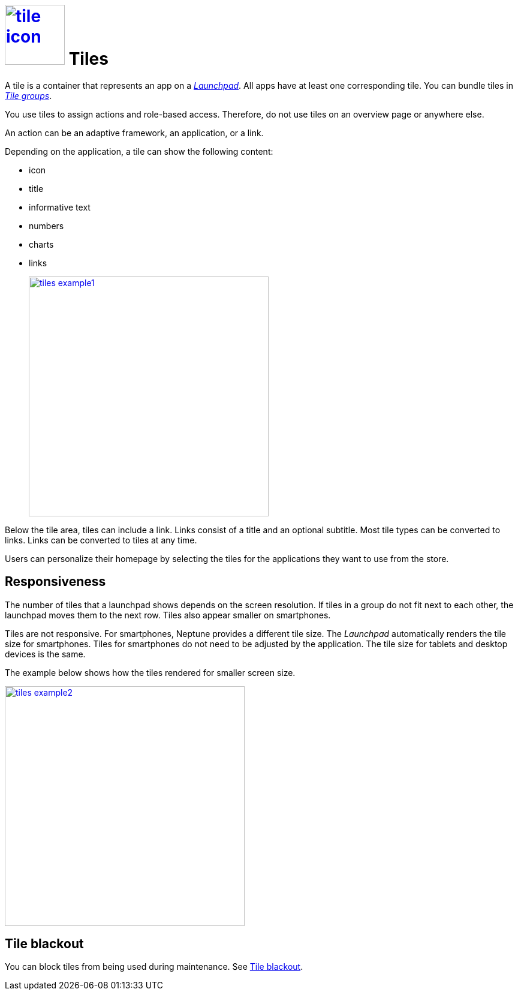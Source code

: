 = image:tile-icon.png[width=100,link="tile-icon.png"] Tiles

A tile is a container that represents an app on a xref:launchpad.adoc[_Launchpad_].
//Helle@Uta: Der Link funktioniert bei mir nicht. Ich nehme an, die Datei existiert bei dir, ist aber noch nicht fertig und deshalb nicht gepusht? Dann ist alles okay.
All apps have at least one corresponding tile.
You can bundle tiles in xref:tile-groups.adoc[_Tile groups_].

You use tiles to assign actions and role-based access.
Therefore, do not use tiles on an overview page or anywhere else.
//@Neptune: Do we need above sentence?

An action can be an adaptive framework, an application, or a link.

//@Neptune. Information on role-based access needed.

Depending on the application, a tile can show the following content:

* icon
* title
* informative text
* numbers
* charts
* links
+
image:tiles_example1.png[width=400,link="tiles_example1.png"]
//@Neptune: Can we show an example with most of the content mentioned above?
//Helle@Uta: Als ich das Topic überflogen habe, habe ich den Sinn des Bildes nicht verstanden. Vielleicht brauchen wir einen Satz, der den Context herstellt? ~X, y, z sind im Bild zu sehen.
//Helle@Uta: Ist die Einrückung hier mit dem + Absicht? Siehe Kommentar unter dem 2. Bild.

Below the tile area, tiles can include a link.
Links consist of a title and an optional subtitle.
Most tile types can be converted to links.
Links can be converted to tiles at any time.
//@Neptune. What are the different types of tiles?

Users can personalize their homepage by selecting the tiles for the applications they want to use from the store.
//@Neptune. homepage or launchpad?

== Responsiveness
The number of tiles that a launchpad shows depends on the screen resolution.
If tiles in a group do not fit next to each other, the launchpad moves them to the next row.
Tiles also appear smaller on smartphones.

Tiles are not responsive.
For smartphones, Neptune provides a different tile size.
The __Launchpad__ automatically renders the tile size for smartphones.
Tiles for smartphones do not need to be adjusted by the application.
The tile size for tablets and desktop devices is the same.

The example below shows how the tiles rendered for smaller screen size.

image:tiles_example2.png[width=400,link="tiles_example2.png"]
//Helle@Uta: + vor dem Bild gelöscht. Das brauchst du nur, wenn du das Bild auf die gleiche Listenebene einrücken möchtest, wie die Zeile davor.

== Tile blackout
You can block tiles from being used during maintenance. See xref:tile-blackout.adoc[Tile blackout].
//Helle@Uta: Der Link funktioniert bei mir nicht. Ich nehme an, die Datei existiert bei dir, ist aber noch nicht fertig und deshalb nicht gepusht? Dann ist alles okay.
